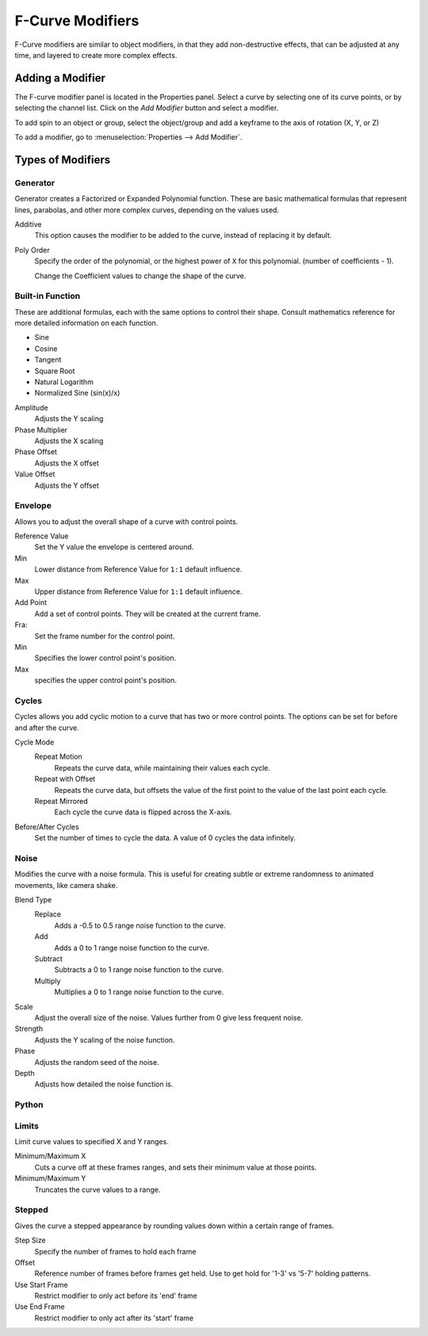 ..    TODO/Review: {{review|im=examples}}.

*****************
F-Curve Modifiers
*****************

F-Curve modifiers are similar to object modifiers, in that they add non-destructive effects,
that can be adjusted at any time, and layered to create more complex effects.


Adding a Modifier
=================

The F-curve modifier panel is located in the Properties panel.
Select a curve by selecting one of its curve points, or by selecting the channel list.
Click on the *Add Modifier* button and select a modifier.

To add spin to an object or group, select the object/group and add a keyframe to
the axis of rotation (X, Y, or Z)

To add a modifier, go to :menuselection:`Properties --> Add Modifier`.


Types of Modifiers
==================

Generator
---------

Generator creates a Factorized or Expanded Polynomial function.
These are basic mathematical formulas that represent lines, parabolas,
and other more complex curves, depending on the values used.

Additive
   This option causes the modifier to be added to the curve, instead of replacing it by default.
Poly Order
   Specify the order of the polynomial, or the highest power of ``X`` for this polynomial.
   (number of coefficients - 1).

   Change the Coefficient values to change the shape of the curve.

   .. seealso::

      `The Wikipedia Page <https://en.wikipedia.org/wiki/Polynomial>`__
      for more information on polynomials.


Built-in Function
-----------------

These are additional formulas, each with the same options to control their shape.
Consult mathematics reference for more detailed information on each function.

- Sine
- Cosine
- Tangent
- Square Root
- Natural Logarithm
- Normalized Sine (sin(x)/x)

Amplitude
   Adjusts the Y scaling
Phase Multiplier
   Adjusts the X scaling
Phase Offset
   Adjusts the X offset
Value Offset
   Adjusts the Y offset


Envelope
--------

Allows you to adjust the overall shape of a curve with control points.

Reference Value
   Set the Y value the envelope is centered around.
Min
   Lower distance from Reference Value for ``1:1`` default influence.
Max
   Upper distance from Reference Value for ``1:1`` default influence.

Add Point
   Add a set of control points. They will be created at the current frame.
Fra:
   Set the frame number for the control point.
Min
   Specifies the lower control point's position.
Max
   specifies the upper control point's position.


Cycles
------

Cycles allows you add cyclic motion to a curve that has two or more control points.
The options can be set for before and after the curve.

Cycle Mode
   Repeat Motion
      Repeats the curve data, while maintaining their values each cycle.
   Repeat with Offset
      Repeats the curve data, but offsets the value of the first point to the value of the last point each cycle.
   Repeat Mirrored
      Each cycle the curve data is flipped across the X-axis.

Before/After Cycles
   Set the number of times to cycle the data. A value of 0 cycles the data infinitely.


Noise
-----

Modifies the curve with a noise formula.
This is useful for creating subtle or extreme randomness to animated movements,
like camera shake.

Blend Type
   Replace
      Adds a -0.5 to 0.5 range noise function to the curve.
   Add
      Adds a 0 to 1 range noise function to the curve.
   Subtract
      Subtracts a 0 to 1 range noise function to the curve.
   Multiply
      Multiplies a 0 to 1 range noise function to the curve.

Scale
   Adjust the overall size of the noise. Values further from 0 give less frequent noise.
Strength
   Adjusts the Y scaling of the noise function.
Phase
   Adjusts the random seed of the noise.
Depth
   Adjusts how detailed the noise function is.


Python
------

Limits
------

Limit curve values to specified X and Y ranges.

Minimum/Maximum X
   Cuts a curve off at these frames ranges, and sets their minimum value at those points.
Minimum/Maximum Y
   Truncates the curve values to a range.


Stepped
-------

Gives the curve a stepped appearance by rounding values down within a certain range of frames.

Step Size
   Specify the number of frames to hold each frame
Offset
   Reference number of frames before frames get held. Use to get hold for '1-3' vs '5-7' holding patterns.
Use Start Frame
   Restrict modifier to only act before its 'end' frame
Use End Frame
   Restrict modifier to only act after its 'start' frame

